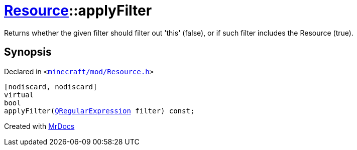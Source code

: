 [#Resource-applyFilter]
= xref:Resource.adoc[Resource]::applyFilter
:relfileprefix: ../
:mrdocs:


Returns whether the given filter should filter out &apos;this&apos; (false),
or if such filter includes the Resource (true)&period;



== Synopsis

Declared in `&lt;https://github.com/PrismLauncher/PrismLauncher/blob/develop/launcher/minecraft/mod/Resource.h#L118[minecraft&sol;mod&sol;Resource&period;h]&gt;`

[source,cpp,subs="verbatim,replacements,macros,-callouts"]
----
[nodiscard, nodiscard]
virtual
bool
applyFilter(xref:QRegularExpression.adoc[QRegularExpression] filter) const;
----



[.small]#Created with https://www.mrdocs.com[MrDocs]#
